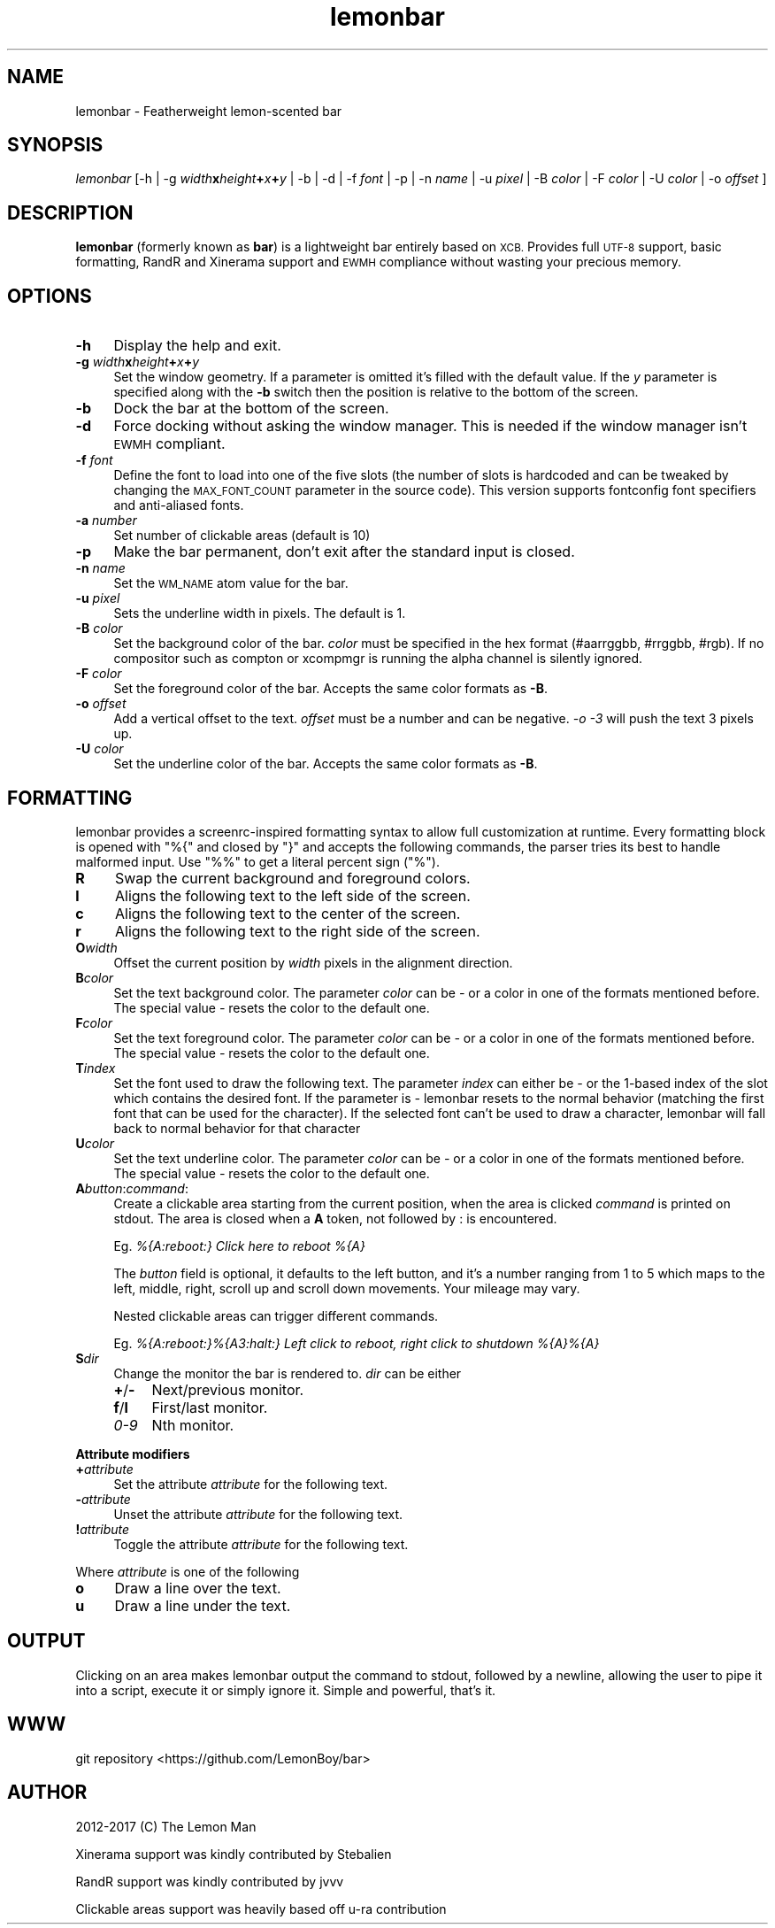 .\" Automatically generated by Pod::Man 4.14 (Pod::Simple 3.43)
.\"
.\" Standard preamble:
.\" ========================================================================
.de Sp \" Vertical space (when we can't use .PP)
.if t .sp .5v
.if n .sp
..
.de Vb \" Begin verbatim text
.ft CW
.nf
.ne \\$1
..
.de Ve \" End verbatim text
.ft R
.fi
..
.\" Set up some character translations and predefined strings.  \*(-- will
.\" give an unbreakable dash, \*(PI will give pi, \*(L" will give a left
.\" double quote, and \*(R" will give a right double quote.  \*(C+ will
.\" give a nicer C++.  Capital omega is used to do unbreakable dashes and
.\" therefore won't be available.  \*(C` and \*(C' expand to `' in nroff,
.\" nothing in troff, for use with C<>.
.tr \(*W-
.ds C+ C\v'-.1v'\h'-1p'\s-2+\h'-1p'+\s0\v'.1v'\h'-1p'
.ie n \{\
.    ds -- \(*W-
.    ds PI pi
.    if (\n(.H=4u)&(1m=24u) .ds -- \(*W\h'-12u'\(*W\h'-12u'-\" diablo 10 pitch
.    if (\n(.H=4u)&(1m=20u) .ds -- \(*W\h'-12u'\(*W\h'-8u'-\"  diablo 12 pitch
.    ds L" ""
.    ds R" ""
.    ds C` ""
.    ds C' ""
'br\}
.el\{\
.    ds -- \|\(em\|
.    ds PI \(*p
.    ds L" ``
.    ds R" ''
.    ds C`
.    ds C'
'br\}
.\"
.\" Escape single quotes in literal strings from groff's Unicode transform.
.ie \n(.g .ds Aq \(aq
.el       .ds Aq '
.\"
.\" If the F register is >0, we'll generate index entries on stderr for
.\" titles (.TH), headers (.SH), subsections (.SS), items (.Ip), and index
.\" entries marked with X<> in POD.  Of course, you'll have to process the
.\" output yourself in some meaningful fashion.
.\"
.\" Avoid warning from groff about undefined register 'F'.
.de IX
..
.nr rF 0
.if \n(.g .if rF .nr rF 1
.if (\n(rF:(\n(.g==0)) \{\
.    if \nF \{\
.        de IX
.        tm Index:\\$1\t\\n%\t"\\$2"
..
.        if !\nF==2 \{\
.            nr % 0
.            nr F 2
.        \}
.    \}
.\}
.rr rF
.\"
.\" Accent mark definitions (@(#)ms.acc 1.5 88/02/08 SMI; from UCB 4.2).
.\" Fear.  Run.  Save yourself.  No user-serviceable parts.
.    \" fudge factors for nroff and troff
.if n \{\
.    ds #H 0
.    ds #V .8m
.    ds #F .3m
.    ds #[ \f1
.    ds #] \fP
.\}
.if t \{\
.    ds #H ((1u-(\\\\n(.fu%2u))*.13m)
.    ds #V .6m
.    ds #F 0
.    ds #[ \&
.    ds #] \&
.\}
.    \" simple accents for nroff and troff
.if n \{\
.    ds ' \&
.    ds ` \&
.    ds ^ \&
.    ds , \&
.    ds ~ ~
.    ds /
.\}
.if t \{\
.    ds ' \\k:\h'-(\\n(.wu*8/10-\*(#H)'\'\h"|\\n:u"
.    ds ` \\k:\h'-(\\n(.wu*8/10-\*(#H)'\`\h'|\\n:u'
.    ds ^ \\k:\h'-(\\n(.wu*10/11-\*(#H)'^\h'|\\n:u'
.    ds , \\k:\h'-(\\n(.wu*8/10)',\h'|\\n:u'
.    ds ~ \\k:\h'-(\\n(.wu-\*(#H-.1m)'~\h'|\\n:u'
.    ds / \\k:\h'-(\\n(.wu*8/10-\*(#H)'\z\(sl\h'|\\n:u'
.\}
.    \" troff and (daisy-wheel) nroff accents
.ds : \\k:\h'-(\\n(.wu*8/10-\*(#H+.1m+\*(#F)'\v'-\*(#V'\z.\h'.2m+\*(#F'.\h'|\\n:u'\v'\*(#V'
.ds 8 \h'\*(#H'\(*b\h'-\*(#H'
.ds o \\k:\h'-(\\n(.wu+\w'\(de'u-\*(#H)/2u'\v'-.3n'\*(#[\z\(de\v'.3n'\h'|\\n:u'\*(#]
.ds d- \h'\*(#H'\(pd\h'-\w'~'u'\v'-.25m'\f2\(hy\fP\v'.25m'\h'-\*(#H'
.ds D- D\\k:\h'-\w'D'u'\v'-.11m'\z\(hy\v'.11m'\h'|\\n:u'
.ds th \*(#[\v'.3m'\s+1I\s-1\v'-.3m'\h'-(\w'I'u*2/3)'\s-1o\s+1\*(#]
.ds Th \*(#[\s+2I\s-2\h'-\w'I'u*3/5'\v'-.3m'o\v'.3m'\*(#]
.ds ae a\h'-(\w'a'u*4/10)'e
.ds Ae A\h'-(\w'A'u*4/10)'E
.    \" corrections for vroff
.if v .ds ~ \\k:\h'-(\\n(.wu*9/10-\*(#H)'\s-2\u~\d\s+2\h'|\\n:u'
.if v .ds ^ \\k:\h'-(\\n(.wu*10/11-\*(#H)'\v'-.4m'^\v'.4m'\h'|\\n:u'
.    \" for low resolution devices (crt and lpr)
.if \n(.H>23 .if \n(.V>19 \
\{\
.    ds : e
.    ds 8 ss
.    ds o a
.    ds d- d\h'-1'\(ga
.    ds D- D\h'-1'\(hy
.    ds th \o'bp'
.    ds Th \o'LP'
.    ds ae ae
.    ds Ae AE
.\}
.rm #[ #] #H #V #F C
.\" ========================================================================
.\"
.IX Title "lemonbar 1"
.TH lemonbar 1 "2023-08-23" "lemonbar 1.3" "lemonbar Manual"
.\" For nroff, turn off justification.  Always turn off hyphenation; it makes
.\" way too many mistakes in technical documents.
.if n .ad l
.nh
.SH "NAME"
lemonbar \- Featherweight lemon\-scented bar
.SH "SYNOPSIS"
.IX Header "SYNOPSIS"
\&\fIlemonbar\fR [\-h | \-g \fIwidth\fR\fBx\fR\fIheight\fR\fB+\fR\fIx\fR\fB+\fR\fIy\fR | \-b | \-d | \-f \fIfont\fR | \-p | \-n \fIname\fR | \-u \fIpixel\fR | \-B \fIcolor\fR | \-F \fIcolor\fR | \-U \fIcolor\fR | \-o \fIoffset\fR ]
.SH "DESCRIPTION"
.IX Header "DESCRIPTION"
\&\fBlemonbar\fR (formerly known as \fBbar\fR) is a lightweight bar entirely based on \s-1XCB.\s0 Provides full \s-1UTF\-8\s0 support, basic formatting, RandR and Xinerama support and \s-1EWMH\s0 compliance without wasting your precious memory.
.SH "OPTIONS"
.IX Header "OPTIONS"
.IP "\fB\-h\fR" 4
.IX Item "-h"
Display the help and exit.
.IP "\fB\-g\fR \fIwidth\fR\fBx\fR\fIheight\fR\fB+\fR\fIx\fR\fB+\fR\fIy\fR" 4
.IX Item "-g widthxheight+x+y"
Set the window geometry. If a parameter is omitted it's filled with the default value. If the \fIy\fR parameter is specified along with the \fB\-b\fR switch then the position is relative to the bottom of the screen.
.IP "\fB\-b\fR" 4
.IX Item "-b"
Dock the bar at the bottom of the screen.
.IP "\fB\-d\fR" 4
.IX Item "-d"
Force docking without asking the window manager. This is needed if the window manager isn't \s-1EWMH\s0 compliant.
.IP "\fB\-f\fR \fIfont\fR" 4
.IX Item "-f font"
Define the font to load into one of the five slots (the number of slots is hardcoded and can be tweaked by
changing the \s-1MAX_FONT_COUNT\s0 parameter in the source code). This version supports fontconfig font specifiers and anti-aliased fonts.
.IP "\fB\-a\fR \fInumber\fR" 4
.IX Item "-a number"
Set number of clickable areas (default is 10)
.IP "\fB\-p\fR" 4
.IX Item "-p"
Make the bar permanent, don't exit after the standard input is closed.
.IP "\fB\-n\fR \fIname\fR" 4
.IX Item "-n name"
Set the \s-1WM_NAME\s0 atom value for the bar.
.IP "\fB\-u\fR \fIpixel\fR" 4
.IX Item "-u pixel"
Sets the underline width in pixels. The default is 1.
.IP "\fB\-B\fR \fIcolor\fR" 4
.IX Item "-B color"
Set the background color of the bar. \fIcolor\fR must be specified in the hex format (#aarrggbb, #rrggbb, #rgb). If no compositor such as compton or xcompmgr is running the alpha channel is silently ignored.
.IP "\fB\-F\fR \fIcolor\fR" 4
.IX Item "-F color"
Set the foreground color of the bar. Accepts the same color formats as \fB\-B\fR.
.IP "\fB\-o\fR \fIoffset\fR" 4
.IX Item "-o offset"
Add a vertical offset to the text. \fIoffset\fR must be a number and can be negative. \fI\-o \-3\fR will push the text 3 pixels up.
.IP "\fB\-U\fR \fIcolor\fR" 4
.IX Item "-U color"
Set the underline color of the bar. Accepts the same color formats as \fB\-B\fR.
.SH "FORMATTING"
.IX Header "FORMATTING"
lemonbar provides a screenrc-inspired formatting syntax to allow full customization at runtime. Every formatting block is opened with \f(CW\*(C`%{\*(C'\fR and closed by \f(CW\*(C`}\*(C'\fR and accepts the following commands, the parser tries its best to handle malformed input. Use \f(CW\*(C`%%\*(C'\fR to get a literal percent sign (\f(CW\*(C`%\*(C'\fR).
.IP "\fBR\fR" 4
.IX Item "R"
Swap the current background and foreground colors.
.IP "\fBl\fR" 4
.IX Item "l"
Aligns the following text to the left side of the screen.
.IP "\fBc\fR" 4
.IX Item "c"
Aligns the following text to the center of the screen.
.IP "\fBr\fR" 4
.IX Item "r"
Aligns the following text to the right side of the screen.
.IP "\fBO\fR\fIwidth\fR" 4
.IX Item "Owidth"
Offset the current position by \fIwidth\fR pixels in the alignment direction.
.IP "\fBB\fR\fIcolor\fR" 4
.IX Item "Bcolor"
Set the text background color. The parameter \fIcolor\fR can be \fI\-\fR or a color in one of the formats mentioned before. The special value \fI\-\fR resets the color to the default one.
.IP "\fBF\fR\fIcolor\fR" 4
.IX Item "Fcolor"
Set the text foreground color. The parameter \fIcolor\fR can be \fI\-\fR or a color in one of the formats mentioned before. The special value \fI\-\fR resets the color to the default one.
.IP "\fBT\fR\fIindex\fR" 4
.IX Item "Tindex"
Set the font used to draw the following text. The parameter \fIindex\fR can either be \fI\-\fR or the 1\-based index of the slot which contains the desired font. If the parameter is \fI\-\fR lemonbar resets to the normal behavior (matching the first font that can be used for the character). If the selected font can't be used to draw a character, lemonbar will fall back to normal behavior for that character
.IP "\fBU\fR\fIcolor\fR" 4
.IX Item "Ucolor"
Set the text underline color. The parameter \fIcolor\fR can be \fI\-\fR or a color in one of the formats mentioned before. The special value \fI\-\fR resets the color to the default one.
.IP "\fBA\fR\fIbutton\fR:\fIcommand\fR:" 4
.IX Item "Abutton:command:"
Create a clickable area starting from the current position, when the area is clicked \fIcommand\fR is printed on stdout. The area is closed when a \fBA\fR token, not followed by : is encountered.
.Sp
Eg. \fI%{A:reboot:} Click here to reboot %{A}\fR
.Sp
The \fIbutton\fR field is optional, it defaults to the left button, and it's a number ranging from 1 to 5 which maps to the left, middle, right, scroll up and scroll down movements. Your mileage may vary.
.Sp
Nested clickable areas can trigger different commands.
.Sp
Eg. \fI%{A:reboot:}%{A3:halt:} Left click to reboot, right click to shutdown %{A}%{A}\fR
.IP "\fBS\fR\fIdir\fR" 4
.IX Item "Sdir"
Change the monitor the bar is rendered to. \fIdir\fR can be either
.RS 4
.IP "\fB+\fR/\fB\-\fR" 4
.IX Item "+/-"
Next/previous monitor.
.IP "\fBf\fR/\fBl\fR" 4
.IX Item "f/l"
First/last monitor.
.IP "\fI0\-9\fR" 4
.IX Item "0-9"
Nth monitor.
.RE
.RS 4
.RE
.PP
\&\fBAttribute modifiers\fR
.IP "\fB+\fR\fIattribute\fR" 4
.IX Item "+attribute"
Set the attribute \fIattribute\fR for the following text.
.IP "\fB\-\fR\fIattribute\fR" 4
.IX Item "-attribute"
Unset the attribute \fIattribute\fR for the following text.
.IP "\fB!\fR\fIattribute\fR" 4
.IX Item "!attribute"
Toggle the attribute \fIattribute\fR for the following text.
.PP
Where \fIattribute\fR is one of the following
.IP "\fBo\fR" 4
.IX Item "o"
Draw a line over the text.
.IP "\fBu\fR" 4
.IX Item "u"
Draw a line under the text.
.SH "OUTPUT"
.IX Header "OUTPUT"
Clicking on an area makes lemonbar output the command to stdout, followed by a newline, allowing the user to pipe it into a script, execute it or simply ignore it. Simple and powerful, that's it.
.SH "WWW"
.IX Header "WWW"
git repository <https://github.com/LemonBoy/bar>
.SH "AUTHOR"
.IX Header "AUTHOR"
2012\-2017 (C) The Lemon Man
.PP
Xinerama support was kindly contributed by Stebalien
.PP
RandR support was kindly contributed by jvvv
.PP
Clickable areas support was heavily based off u\-ra contribution
